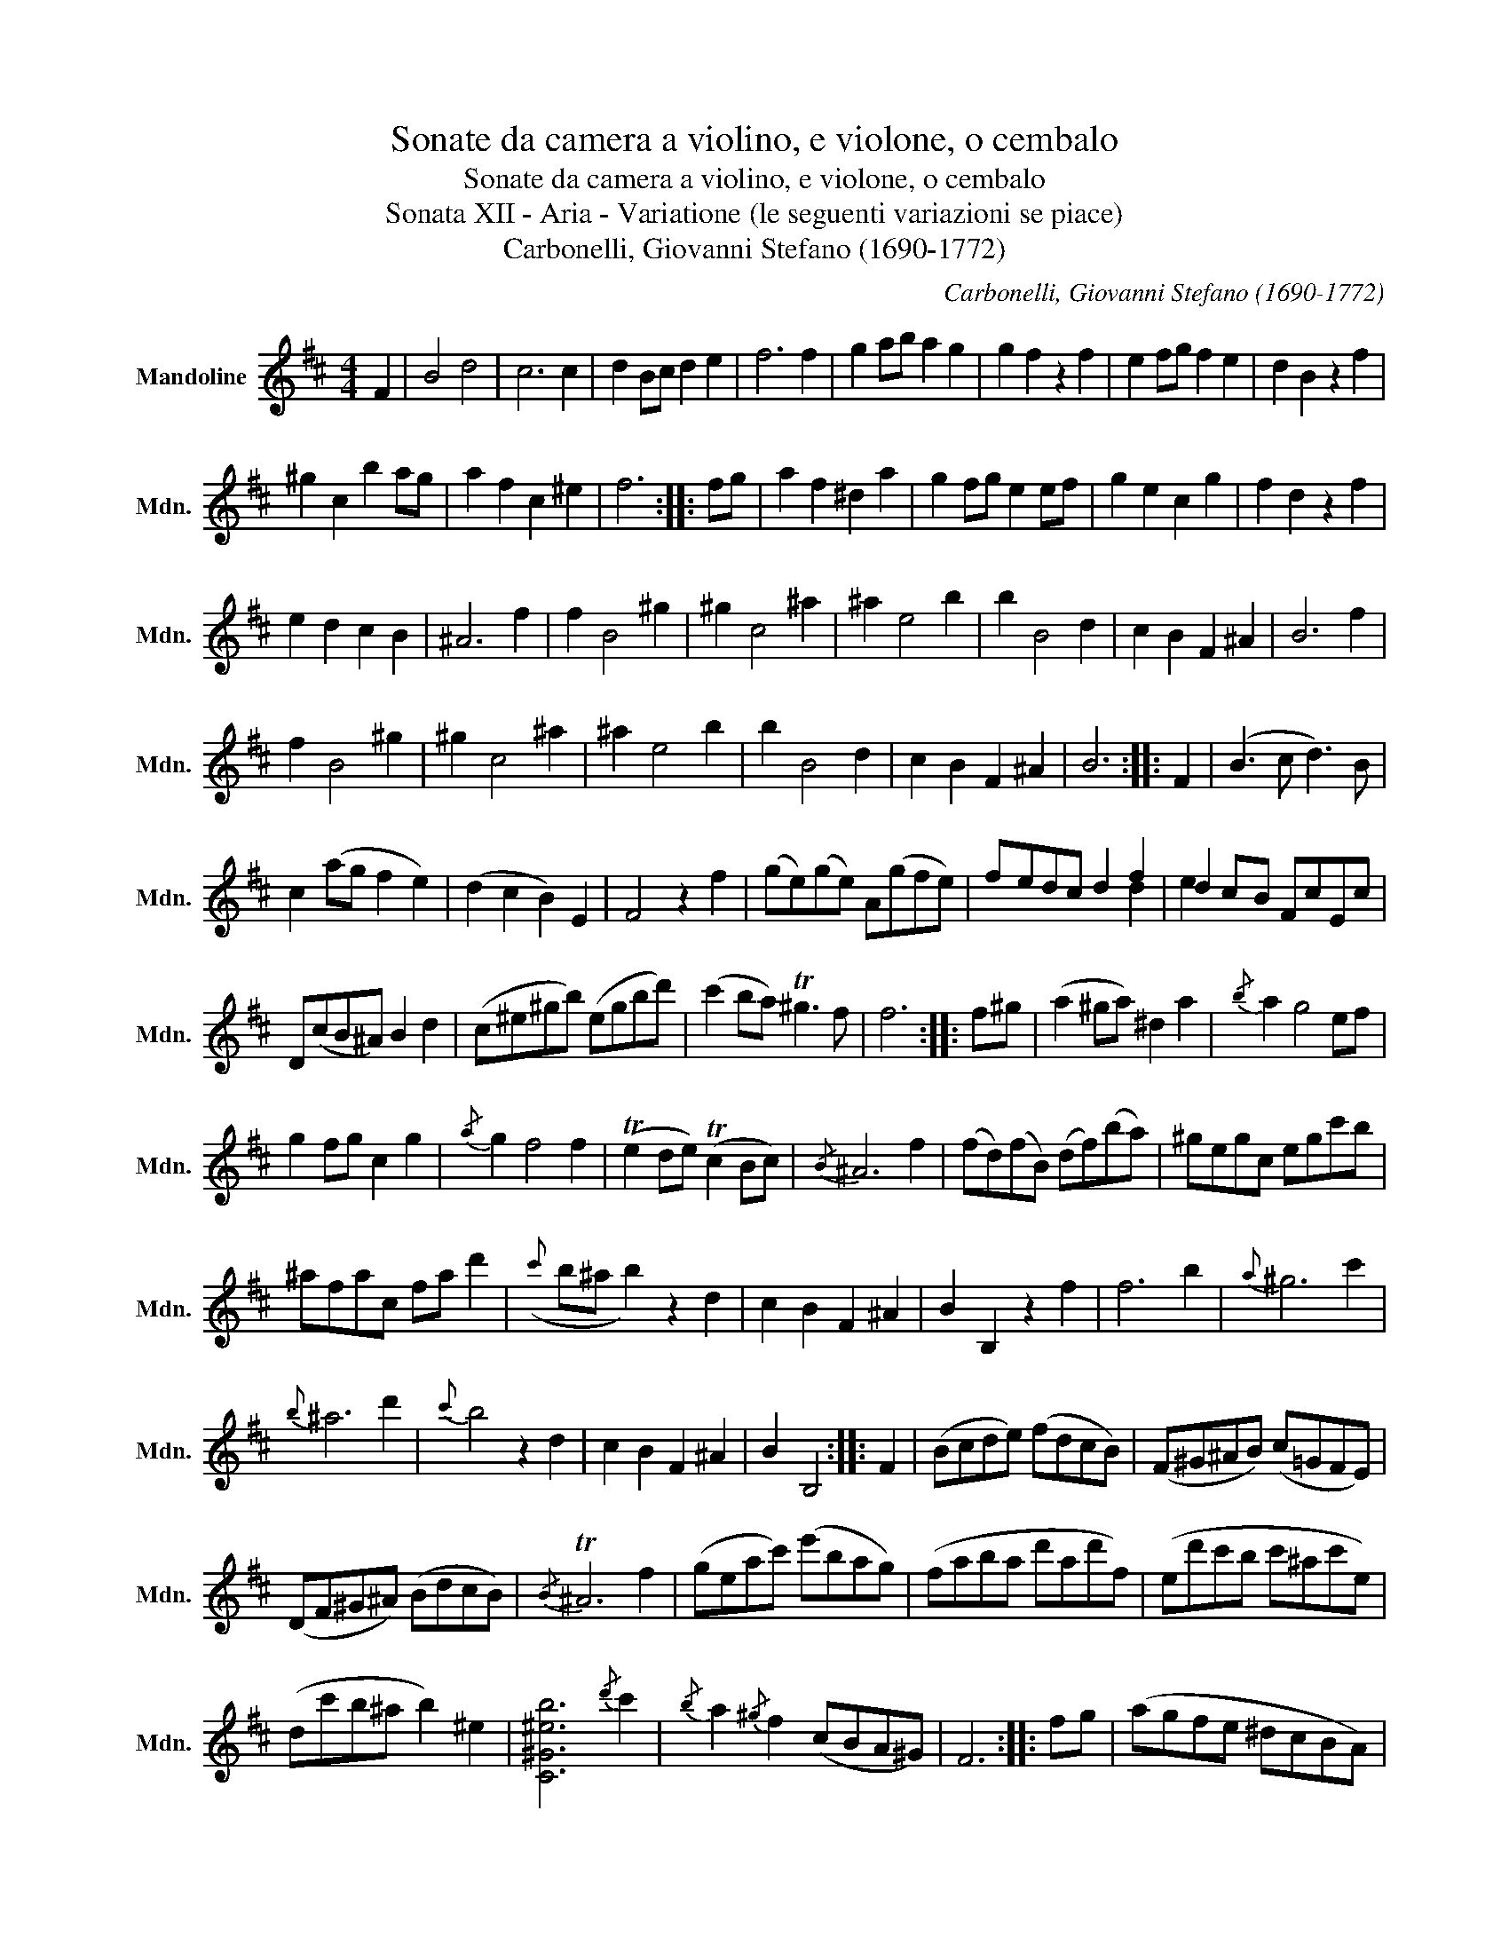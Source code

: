 X:1
T:Sonate da camera a violino, e violone, o cembalo
T:Sonate da camera a violino, e violone, o cembalo
T:Sonata XII - Aria - Variatione (le seguenti variazioni se piace)
T:Carbonelli, Giovanni Stefano (1690-1772)
C:Carbonelli, Giovanni Stefano (1690-1772)
%%score ( 1 2 )
L:1/8
M:4/4
K:D
V:1 treble nm="Mandoline" snm="Mdn."
V:2 treble 
V:1
 F2 | B4 d4 | c6 c2 | d2 Bc d2 e2 | f6 f2 | g2 ab a2 g2 | g2 f2 z2 f2 | e2 fg f2 e2 | d2 B2 z2 f2 | %9
 ^g2 c2 b2 ag | a2 f2 c2 ^e2 | f6 :: fg | a2 f2 ^d2 a2 | g2 fg e2 ef | g2 e2 c2 g2 | f2 d2 z2 f2 | %17
 e2 d2 c2 B2 | ^A6 f2 | f2 B4 ^g2 | ^g2 c4 ^a2 | ^a2 e4 b2 | b2 B4 d2 | c2 B2 F2 ^A2 | B6 f2 | %25
 f2 B4 ^g2 | ^g2 c4 ^a2 | ^a2 e4 b2 | b2 B4 d2 | c2 B2 F2 ^A2 | B6 :: F2 | (B3 c d3) B | %33
 c2 (ag f2 e2) | (d2 c2 B2) E2 | F4 z2 f2 | (ge)(ge) A(gfe) | fedc d2 f2 | d2 cB FcEc | %39
 D(cB^A) B2 d2 | (c^e^gb) (egbd') | (c'2 ba) T^g3 f | f6 :: f^g | (a2 ^ga) ^d2 a2 |{/b} a2 g4 ef | %46
 g2 fg c2 g2 |{/a} g2 f4 f2 | (Te2 de) (Tc2 Bc) |{/B} ^A6 f2 | (fd)(fB) (df)(ba) | ^gegc egc'b | %52
 ^afac fa d'2 |({c'} b^a b2) z2 d2 | c2 B2 F2 ^A2 | B2 B,2 z2 f2 | f6 b2 |{a} ^g6 c'2 | %58
{b} ^a6 d'2 |{c'} b4 z2 d2 | c2 B2 F2 ^A2 | B2 B,4 :: F2 | (Bcde) (fdcB) | (F^G^AB) (c=GFE) | %65
 (DF^G^A) (BdcB) |{/B} T^A6 f2 | (geac') (e'bag) | (faba d'ad'f) | (ed'c'b c'^ac'e) | %70
 (dc'b^a b2) ^e2 | [C^G^eb]6{/d'} c'2 |{/b} a2{/^g} f2 (cBA^G) | F6 :: fg | (agfe ^dcBA) | %76
 GF E4 ef | (gfed cBAG) | FE D4 f2 | feed dccB | ^A6 f2 | fdcB fdcB | ^gdcB gdcB | ^aedc aedc | %84
 bedc fdcB | gdcB F2 ^A2 | B2 B,4 f2 | fdcB fdcB | ^gdcB gdcB | ^aedc aedc | bedc fdcB | %91
 gdcB F2 ^A2 | B2 B,4 :: F2 | (5:4:5(BFB,FB) (5:4:5(B!/!.T^ABcd) | %95
 (5:4:5(cF^A,Fc) (5:4:5(c!/!.TBcde) | (5:4:5(dFB,Fd) (de Te>!/!f) | (5:4:5(f^ACAf) z2 f2 | %98
 (5:4:5(gBEBg) (Tg2 fg) | (5:4:5(fADAf) (f2 Ted) | (5:4:5(eGCGe) (e2 Tdc) | %101
 (5:4:5(dFB,Fd) (Td2 cd) | c3 ^d (5:4:5(^ef^gab) | (a2 ^gf) (agf^e) | f6 :: a2 | %106
 (5:4:5acFca (5:4:5abaTag | (5:4:5gBEBg (5:4:5gB[G,E]Bg | (5:4:5gcEcg (5:4:5gc[G,E]cg | %109
 (5:4:5fADAf z2 f2 | eBG{B^d}=d cEG,{Ec}B |{/B} ^A6 f2 | (6:4:6fBDBfb (6:4:6fBDBfb | %113
 (6:4:6(^gdEdgb) (6:4:6(gdEdgb) | (6:4:6(^aeFeac') (6:4:6(aeFeac') | (bdGB,) z2 d2 | c2 B2 F2 ^A2 | %117
 B6 f2 | (6:4:6(fBDBfb) (6:4:6(fBDBfb) | (6:4:6(^gdEdgb) (6:4:6(gdEdgb) | %120
 (6:4:6(^aeFeac') (6:4:6(aeFeac') | (bdGB,) z2 d2 | c2 B2 F2 ^A2 | B6 :: [FB]2 | %125
 [FB]2 B,2 B,2 [Fd]2 | c6 [Fc]2 | [Fd]2 B,2 B,2 [GBe]2 |{/G} [Fc^a]4 z2 [Bf]2 | %129
 [Bg]2 [EB]2 [eg]2 [A,E]2 | [Af]2 D2 z2 [df]2 | [df]2 [ce]2 z2 [ce]2 | [ce]2 [Bd]2 z2 [Bd]2 | %133
 [Bc]6 [Ac]^G | A2 F2 C2 ^E2 | F6 :: f^g | a2 [ca]2 [^da]2 [Ba]2 | e4 E2 ef | %139
 g2 [Bg]2 [cg]2 [Ag]2 | d4 D2 f2 | f2 e2 c2 B2 |{/B} [C^A]6 z2 | z (dcB) z (dcB) | %144
 z (dcB) z (dcB) | z (edc) z (edc) | z (c'b^a bgfe | dcB^A BDCA) | B,6 | z (dcB) z (dcB) | %150
 z (dcB) z (dcB) | z (edc) z (edc) | z (c'b^a bgfe | dcB^A BDCA) | B,6 :: f2 | (bfBf b2 d'2) | %157
 (d'2 c'3) f'e'f' | d'2 (g'f' e'd'c'b) |{/b} ^a4 z2 f'2 | g(fga) g(e'd'e') | (f4 f)(f'e'd') | %162
 e'(f'd'e') c'(e'd'c') | (d'4 d')(c'd'e') | (c'2 ^g'2) (^e'2 c'2) |{/b} a4 T^g3 f | f6 :: a2 | %168
 (a^d)(fB) (ad)(fB) | (be)(gB) eGBE | (gc)(eA) (gc)(eA) | (ad)(fA) dFAD | (BG)(dB) (ge)(gB) | %173
{/B} ^A6 z2 | z2 B2 z2 ^G2 | z2 c2 z2 ^A2 | z2 e2 z2 ^a2 | z2 b2 z2 d2 | (c2 B2) F2 ^A2 | %179
 BFdB fd b2 | z2 B2 z2 ^G2 | z2 c2 z2 ^A2 | z2 e2 z2 ^a2 | z2 b2 z2 d2 | (c2 B2) F2 ^A2 | B6 :: %186
 F2 | [B,FB]4 [B,Fd]4 | [^A,Fc]4 [A,Fe]4 | [B,Fd]4 [GBe]4 | [Fc^a]4 [DBf]4 | [EBg]4 [A,Ecg]4 | %192
 [DAf]4 [G,DBg]4 | [^Gce]4 [^A,Fc]4 | [B,Fd]4 [DBf]4 | [^Ec^g]4 [Ecb]4 | [Fca]4 [C^Ec]4 | %197
 [CFA]4 [CFA]4 :: [CFA]4 [B,^DA]4 | [G,EBe]4 [G,EBe]4 | [G,EBe]4 [CEAe]4 | [DAf]4 [DAf]4 | %202
 [G,Edg]4 [G,Ec]4 | [Fc^a]4 [Fca]4 | [DBf]4 [DBf]4 | [EB^g]4 [EBg]4 | [Fc^a]4 [Fca]4 | %207
 [DBb]4 [B,FB]4 | [CEB]4 [CF^A]4 | [B,FB]4 z2 f2 | f6 b2 |{/a} ^g6 c'2 |{/b} ^a6 d'2 |{/c'} b6 d2 | %214
 c2 B2 F2 ^A2 | B2 B,6 :| %216
V:2
 x2 | x8 | x8 | x8 | x8 | x8 | x8 | x8 | x8 | x8 | x8 | x6 :: x2 | x8 | x8 | x8 | x8 | x8 | x8 | %19
 x8 | x8 | x8 | x8 | x8 | x8 | x8 | x8 | x8 | x8 | x8 | x6 :: x2 | x8 | x8 | x8 | x8 | x8 | x6 d2 | %38
 e2 x6 | x8 | x8 | x8 | x6 :: x2 | x8 | x8 | x8 | x8 | x8 | x8 | x8 | x8 | x8 | x8 | x8 | x8 | x8 | %57
 x8 | x8 | x8 | x8 | x6 :: x2 | x8 | x8 | x8 | x8 | x8 | x8 | x8 | x8 | x8 | x8 | x6 :: x2 | x8 | %76
 x8 | x8 | x8 | x8 | x8 | x8 | x8 | x8 | x8 | x8 | x8 | x8 | x8 | x8 | x8 | x8 | x6 :: x2 | x8 | %95
 x8 | x8 | x8 | x8 | x8 | x8 | x8 | x8 | x8 | x6 :: x2 | x8 | x8 | x8 | x8 | x8 | x8 | x8 | x8 | %114
 x8 | x8 | x8 | x8 | x8 | x8 | x8 | x8 | x8 | x6 :: x2 | x8 | F4 x4 | x8 | x8 | x8 | x8 | x8 | x8 | %133
 x8 | x8 | x6 :: x2 | x8 | a2 g3 x3 | x8 | g2 x2 f3 x | B4 G4 | x8 | x8 | x8 | x8 | x8 | x8 | x6 | %149
 x8 | x8 | x8 | x8 | x8 | x6 :: x2 | x8 | x8 | x8 | x8 | x8 | x8 | x8 | x8 | x8 | x8 | x6 :: x2 | %168
 x8 | x8 | x8 | x8 | x8 | x8 | x8 | x8 | x8 | x8 | x8 | x8 | x8 | x8 | x8 | x8 | x8 | x6 :: x2 | %187
 x8 | x8 | x8 | x8 | x8 | x8 | x8 | x8 | x8 | x8 | x8 :: x8 | x8 | x8 | x8 | x8 | x8 | x8 | x8 | %206
 x8 | x8 | x8 | x8 | x8 | x8 | x8 | x8 | x8 | x8 :| %216

